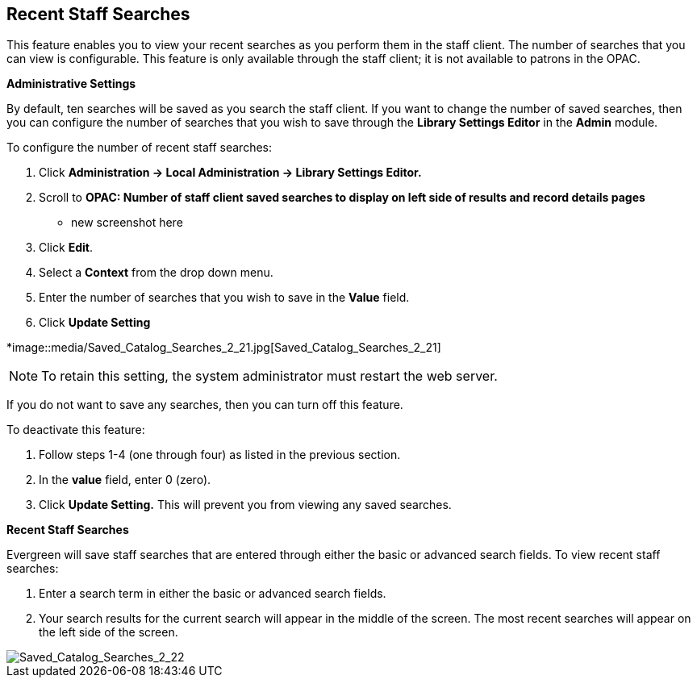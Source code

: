 Recent Staff Searches
---------------------

This feature enables you to view your recent searches as you perform them in the staff client.  The number of searches that you can view is configurable.  This feature is only available through the staff client; it is not available to patrons in the OPAC. 

*Administrative Settings*

By default, ten searches will be saved as you search the staff client.  If you want to change the number of saved searches, then you can configure the number of searches that you wish to save through the *Library Settings Editor* in the *Admin* module.

To configure the number of recent staff searches:

1. Click *Administration -> Local Administration ->  Library Settings Editor.*

2. Scroll to *OPAC: Number of staff client saved searches to display on left side of results and record details pages*

** new screenshot here

3. Click *Edit*.

4. Select a *Context* from the drop down menu.

5. Enter the number of searches that you wish to save in the *Value* field.  

6. Click *Update Setting*

*image::media/Saved_Catalog_Searches_2_21.jpg[Saved_Catalog_Searches_2_21]


NOTE: To retain this setting, the system administrator must restart the web server.


If you do not want to save any searches, then you can turn off this feature.

To deactivate this feature:

1. Follow steps 1-4 (one through four) as listed in the previous section.

2. In the *value* field, enter 0 (zero).

3. Click *Update Setting.*  This will prevent you from viewing any saved searches.


*Recent Staff Searches*

Evergreen will save staff searches that are entered through either the basic or advanced search fields.  To view recent staff searches:

1. Enter a search term in either the basic or advanced search fields.

2. Your search results for the current search will appear in the middle of the screen.  The most recent searches will appear on the left side of the screen.

image::media/Saved_Catalog_Searches_2_22.jpg[Saved_Catalog_Searches_2_22]
